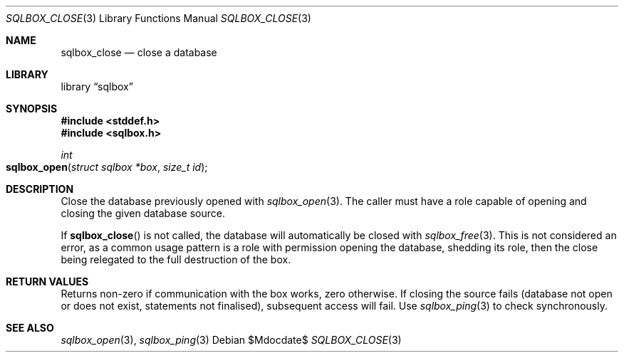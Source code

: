 .\"	$Id$
.\"
.\" Copyright (c) 2019 Kristaps Dzonsons <kristaps@bsd.lv>
.\"
.\" Permission to use, copy, modify, and distribute this software for any
.\" purpose with or without fee is hereby granted, provided that the above
.\" copyright notice and this permission notice appear in all copies.
.\"
.\" THE SOFTWARE IS PROVIDED "AS IS" AND THE AUTHOR DISCLAIMS ALL WARRANTIES
.\" WITH REGARD TO THIS SOFTWARE INCLUDING ALL IMPLIED WARRANTIES OF
.\" MERCHANTABILITY AND FITNESS. IN NO EVENT SHALL THE AUTHOR BE LIABLE FOR
.\" ANY SPECIAL, DIRECT, INDIRECT, OR CONSEQUENTIAL DAMAGES OR ANY DAMAGES
.\" WHATSOEVER RESULTING FROM LOSS OF USE, DATA OR PROFITS, WHETHER IN AN
.\" ACTION OF CONTRACT, NEGLIGENCE OR OTHER TORTIOUS ACTION, ARISING OUT OF
.\" OR IN CONNECTION WITH THE USE OR PERFORMANCE OF THIS SOFTWARE.
.\"
.Dd $Mdocdate$
.Dt SQLBOX_CLOSE 3
.Os
.Sh NAME
.Nm sqlbox_close
.Nd close a database
.Sh LIBRARY
.Lb sqlbox
.Sh SYNOPSIS
.In stddef.h
.In sqlbox.h
.Ft int
.Fo sqlbox_open
.Fa "struct sqlbox *box"
.Fa "size_t id"
.Fc
.Sh DESCRIPTION
Close the database previously opened with
.Xr sqlbox_open 3 .
The caller must have a role capable of opening and closing the given
database source.
.Pp
If
.Fn sqlbox_close
is not called, the database will automatically be closed with
.Xr sqlbox_free 3 .
This is not considered an error, as a common usage pattern is a role
with permission opening the database, shedding its role, then the close
being relegated to the full destruction of the box.
.Sh RETURN VALUES
Returns non-zero if communication with the box works, zero otherwise.
If closing the source fails (database not open or does not exist,
statements not finalised), subsequent access will fail.
Use
.Xr sqlbox_ping 3
to check synchronously.
.\" For sections 2, 3, and 9 function return values only.
.\" .Sh ENVIRONMENT
.\" For sections 1, 6, 7, and 8 only.
.\" .Sh FILES
.\" .Sh EXIT STATUS
.\" For sections 1, 6, and 8 only.
.\" .Sh EXAMPLES
.\" .Sh DIAGNOSTICS
.\" For sections 1, 4, 6, 7, 8, and 9 printf/stderr messages only.
.\" .Sh ERRORS
.\" For sections 2, 3, 4, and 9 errno settings only.
.Sh SEE ALSO
.Xr sqlbox_open 3 ,
.Xr sqlbox_ping 3
.\" .Sh STANDARDS
.\" .Sh HISTORY
.\" .Sh AUTHORS
.\" .Sh CAVEATS
.\" .Sh BUGS
.\" .Sh SECURITY CONSIDERATIONS
.\" Not used in OpenBSD.
